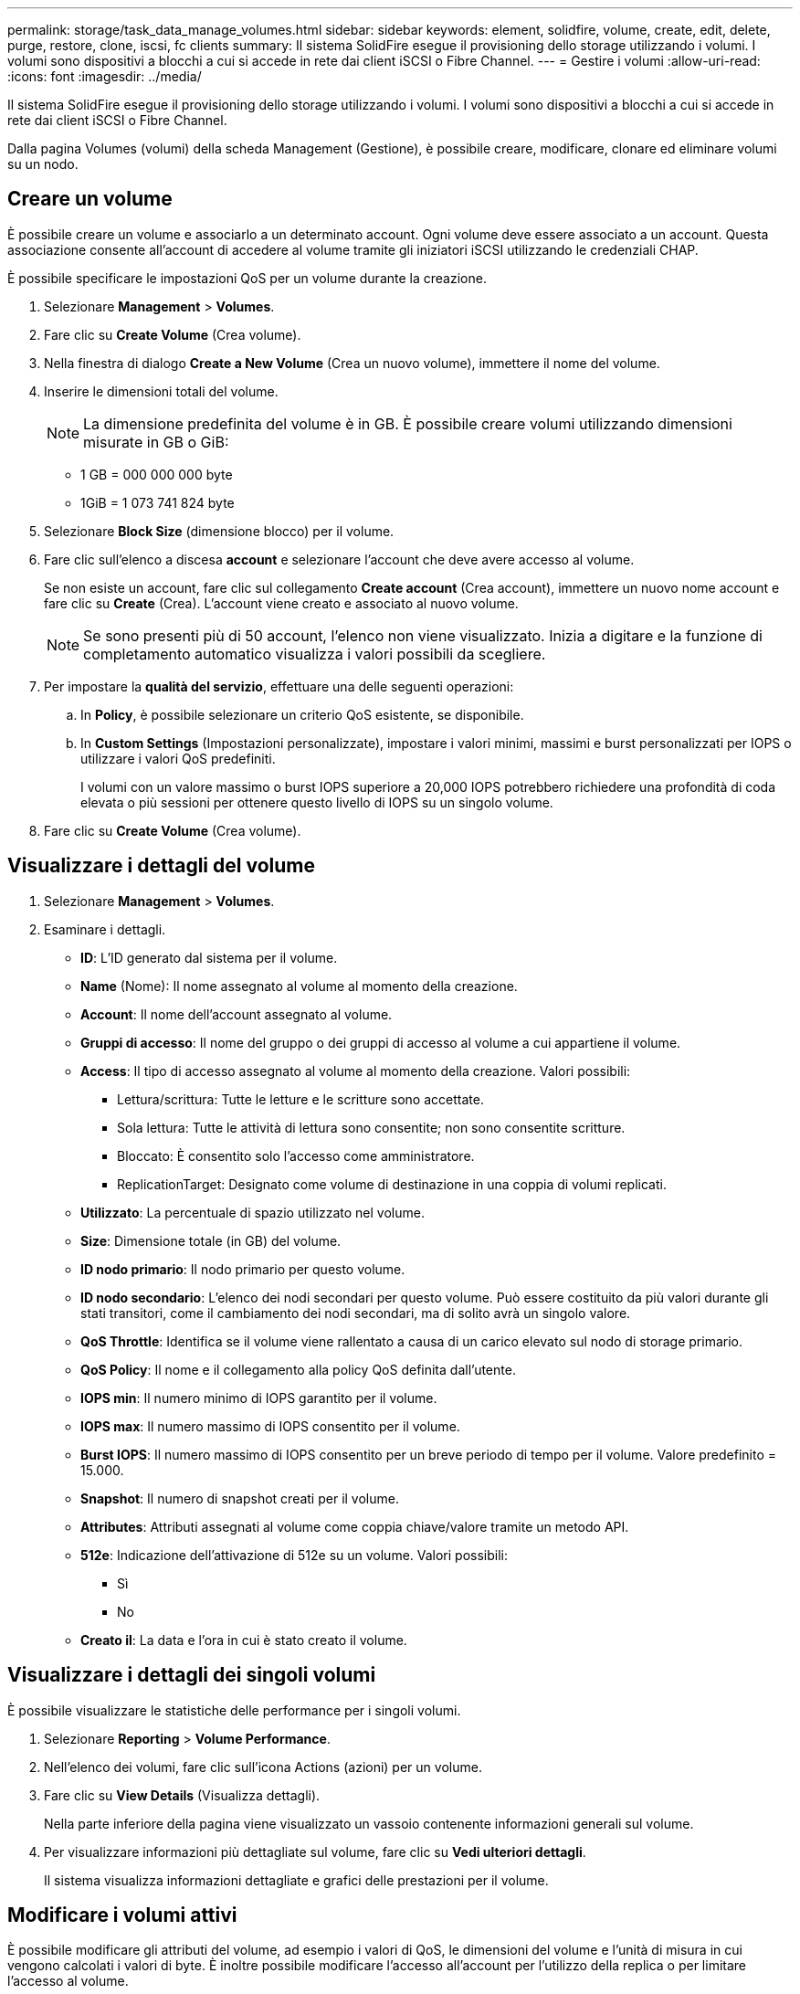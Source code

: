 ---
permalink: storage/task_data_manage_volumes.html 
sidebar: sidebar 
keywords: element, solidfire, volume, create, edit, delete, purge, restore, clone, iscsi, fc clients 
summary: Il sistema SolidFire esegue il provisioning dello storage utilizzando i volumi. I volumi sono dispositivi a blocchi a cui si accede in rete dai client iSCSI o Fibre Channel. 
---
= Gestire i volumi
:allow-uri-read: 
:icons: font
:imagesdir: ../media/


[role="lead"]
Il sistema SolidFire esegue il provisioning dello storage utilizzando i volumi. I volumi sono dispositivi a blocchi a cui si accede in rete dai client iSCSI o Fibre Channel.

Dalla pagina Volumes (volumi) della scheda Management (Gestione), è possibile creare, modificare, clonare ed eliminare volumi su un nodo.



== Creare un volume

È possibile creare un volume e associarlo a un determinato account. Ogni volume deve essere associato a un account. Questa associazione consente all'account di accedere al volume tramite gli iniziatori iSCSI utilizzando le credenziali CHAP.

È possibile specificare le impostazioni QoS per un volume durante la creazione.

. Selezionare *Management* > *Volumes*.
. Fare clic su *Create Volume* (Crea volume).
. Nella finestra di dialogo *Create a New Volume* (Crea un nuovo volume), immettere il nome del volume.
. Inserire le dimensioni totali del volume.
+

NOTE: La dimensione predefinita del volume è in GB. È possibile creare volumi utilizzando dimensioni misurate in GB o GiB:

+
** 1 GB = 000 000 000 byte
** 1GiB = 1 073 741 824 byte


. Selezionare *Block Size* (dimensione blocco) per il volume.
. Fare clic sull'elenco a discesa *account* e selezionare l'account che deve avere accesso al volume.
+
Se non esiste un account, fare clic sul collegamento *Create account* (Crea account), immettere un nuovo nome account e fare clic su *Create* (Crea). L'account viene creato e associato al nuovo volume.

+

NOTE: Se sono presenti più di 50 account, l'elenco non viene visualizzato. Inizia a digitare e la funzione di completamento automatico visualizza i valori possibili da scegliere.

. Per impostare la *qualità del servizio*, effettuare una delle seguenti operazioni:
+
.. In *Policy*, è possibile selezionare un criterio QoS esistente, se disponibile.
.. In *Custom Settings* (Impostazioni personalizzate), impostare i valori minimi, massimi e burst personalizzati per IOPS o utilizzare i valori QoS predefiniti.
+
I volumi con un valore massimo o burst IOPS superiore a 20,000 IOPS potrebbero richiedere una profondità di coda elevata o più sessioni per ottenere questo livello di IOPS su un singolo volume.



. Fare clic su *Create Volume* (Crea volume).




== Visualizzare i dettagli del volume

. Selezionare *Management* > *Volumes*.
. Esaminare i dettagli.
+
** *ID*: L'ID generato dal sistema per il volume.
** *Name* (Nome): Il nome assegnato al volume al momento della creazione.
** *Account*: Il nome dell'account assegnato al volume.
** *Gruppi di accesso*: Il nome del gruppo o dei gruppi di accesso al volume a cui appartiene il volume.
** *Access*: Il tipo di accesso assegnato al volume al momento della creazione. Valori possibili:
+
*** Lettura/scrittura: Tutte le letture e le scritture sono accettate.
*** Sola lettura: Tutte le attività di lettura sono consentite; non sono consentite scritture.
*** Bloccato: È consentito solo l'accesso come amministratore.
*** ReplicationTarget: Designato come volume di destinazione in una coppia di volumi replicati.


** *Utilizzato*: La percentuale di spazio utilizzato nel volume.
** *Size*: Dimensione totale (in GB) del volume.
** *ID nodo primario*: Il nodo primario per questo volume.
** *ID nodo secondario*: L'elenco dei nodi secondari per questo volume. Può essere costituito da più valori durante gli stati transitori, come il cambiamento dei nodi secondari, ma di solito avrà un singolo valore.
** *QoS Throttle*: Identifica se il volume viene rallentato a causa di un carico elevato sul nodo di storage primario.
** *QoS Policy*: Il nome e il collegamento alla policy QoS definita dall'utente.
** *IOPS min*: Il numero minimo di IOPS garantito per il volume.
** *IOPS max*: Il numero massimo di IOPS consentito per il volume.
** *Burst IOPS*: Il numero massimo di IOPS consentito per un breve periodo di tempo per il volume. Valore predefinito = 15.000.
** *Snapshot*: Il numero di snapshot creati per il volume.
** *Attributes*: Attributi assegnati al volume come coppia chiave/valore tramite un metodo API.
** *512e*: Indicazione dell'attivazione di 512e su un volume. Valori possibili:
+
*** Sì
*** No


** *Creato il*: La data e l'ora in cui è stato creato il volume.






== Visualizzare i dettagli dei singoli volumi

È possibile visualizzare le statistiche delle performance per i singoli volumi.

. Selezionare *Reporting* > *Volume Performance*.
. Nell'elenco dei volumi, fare clic sull'icona Actions (azioni) per un volume.
. Fare clic su *View Details* (Visualizza dettagli).
+
Nella parte inferiore della pagina viene visualizzato un vassoio contenente informazioni generali sul volume.

. Per visualizzare informazioni più dettagliate sul volume, fare clic su *Vedi ulteriori dettagli*.
+
Il sistema visualizza informazioni dettagliate e grafici delle prestazioni per il volume.





== Modificare i volumi attivi

È possibile modificare gli attributi del volume, ad esempio i valori di QoS, le dimensioni del volume e l'unità di misura in cui vengono calcolati i valori di byte. È inoltre possibile modificare l'accesso all'account per l'utilizzo della replica o per limitare l'accesso al volume.

È possibile ridimensionare un volume quando lo spazio disponibile sul cluster è sufficiente nelle seguenti condizioni:

* Condizioni di funzionamento normali.
* Vengono segnalati errori o errori del volume.
* Il volume è in fase di clonaggio.
* Il volume è in fase di risyncing.


.Fasi
. Selezionare *Management* > *Volumes*.
. Nella finestra *Active*, fare clic sull'icona Actions (azioni) del volume che si desidera modificare.
. Fare clic su *Edit* (Modifica).
. *Opzionale:* consente di modificare le dimensioni totali del volume.
+
** È possibile aumentare, ma non diminuire, le dimensioni del volume. È possibile ridimensionare un solo volume in una singola operazione di ridimensionamento. Le operazioni di garbage collection e gli aggiornamenti software non interrompono l'operazione di ridimensionamento.
** Se si stanno regolando le dimensioni del volume per la replica, è necessario innanzitutto aumentare le dimensioni del volume assegnato come destinazione della replica. Quindi, è possibile ridimensionare il volume di origine. Il volume di destinazione può avere dimensioni maggiori o uguali a quelle del volume di origine, ma non può essere più piccolo.


+
La dimensione predefinita del volume è in GB. È possibile creare volumi utilizzando dimensioni misurate in GB o GiB:

+
** 1 GB = 000 000 000 byte
** 1GiB = 1 073 741 824 byte


. *Opzionale:* selezionare un livello di accesso diverso per uno dei seguenti account:
+
** Di sola lettura
** Lettura/scrittura
** Bloccato
** Destinazione della replica


. *Opzionale:* selezionare l'account che deve avere accesso al volume.
+
Se l'account non esiste, fare clic sul collegamento *Create account* (Crea account), immettere un nuovo nome account e fare clic su *Create* (Crea). L'account viene creato e associato al volume.

+

NOTE: Se sono presenti più di 50 account, l'elenco non viene visualizzato. Inizia a digitare e la funzione di completamento automatico visualizza i valori possibili da scegliere.

. *Opzionale:* per modificare la selezione in *qualità del servizio*, effettuare una delle seguenti operazioni:
+
.. In *Policy*, è possibile selezionare un criterio QoS esistente, se disponibile.
.. In *Custom Settings* (Impostazioni personalizzate), impostare i valori minimi, massimi e burst personalizzati per IOPS o utilizzare i valori QoS predefiniti.
+

NOTE: Se si utilizzano policy QoS su un volume, è possibile impostare una QoS personalizzata per rimuovere l'affiliazione della policy QoS con il volume. La QoS personalizzata sovrascrive e regola i valori dei criteri QoS per le impostazioni QoS del volume.

+

TIP: Quando si modificano i valori IOPS, è necessario aumentare in decine o centinaia. I valori di input richiedono numeri interi validi.

+

TIP: Configurare volumi con un valore burst estremamente elevato. Ciò consente al sistema di elaborare più rapidamente carichi di lavoro sequenziali occasionali a blocchi di grandi dimensioni, limitando al contempo gli IOPS sostenuti per un volume.



. Fare clic su *Save Changes* (Salva modifiche).




== Eliminare un volume

È possibile eliminare uno o più volumi da un cluster di storage Element.

Il sistema non elimina immediatamente un volume cancellato; il volume rimane disponibile per circa otto ore. Se si ripristina un volume prima che venga spurgato dal sistema, il volume torna online e le connessioni iSCSI vengono ripristinate.

Se un volume utilizzato per creare uno snapshot viene cancellato, le relative snapshot associate diventano inattive. Quando i volumi di origine cancellati vengono rimossi, anche le snapshot inattive associate vengono rimosse dal sistema.


IMPORTANT: I volumi persistenti associati ai servizi di gestione vengono creati e assegnati a un nuovo account durante l'installazione o l'aggiornamento. Se si utilizzano volumi persistenti, non modificare o eliminare i volumi o l'account associato.

.Fasi
. Selezionare *Management* > *Volumes*.
. Per eliminare un singolo volume, attenersi alla seguente procedura:
+
.. Fare clic sull'icona Actions (azioni) per il volume che si desidera eliminare.
.. Nel menu visualizzato, fare clic su *Delete* (Elimina).
.. Confermare l'azione.


+
Il sistema sposta il volume nell'area *Deleted* della pagina *Volumes*.

. Per eliminare più volumi, attenersi alla seguente procedura:
+
.. Nell'elenco dei volumi, selezionare la casella accanto ai volumi che si desidera eliminare.
.. Fare clic su *azioni in blocco*.
.. Nel menu visualizzato, fare clic su *Delete* (Elimina).
.. Confermare l'azione.
+
Il sistema sposta i volumi nell'area *Deleted* della pagina *Volumes*.







== Ripristinare un volume cancellato

È possibile ripristinare un volume nel sistema se è stato eliminato ma non ancora eliminato. Il sistema elimina automaticamente un volume circa otto ore dopo l'eliminazione. Se il sistema ha disinstallato il volume, non è possibile ripristinarlo.

. Selezionare *Management* > *Volumes*.
. Fare clic sulla scheda *Deleted* per visualizzare l'elenco dei volumi eliminati.
. Fare clic sull'icona Actions (azioni) per il volume che si desidera ripristinare.
. Nel menu visualizzato, fare clic su *Restore* (Ripristina).
. Confermare l'azione.
+
Il volume viene inserito nell'elenco dei volumi *attivi* e le connessioni iSCSI al volume vengono ripristinate.





== Eliminare un volume

Quando un volume viene eliminato, viene rimosso in modo permanente dal sistema. Tutti i dati nel volume vengono persi.

Il sistema elimina automaticamente i volumi cancellati otto ore dopo l'eliminazione. Tuttavia, se si desidera eliminare un volume prima dell'ora pianificata, è possibile farlo.

. Selezionare *Management* > *Volumes*.
. Fare clic sul pulsante *Deleted*.
. Eseguire la procedura per eliminare uno o più volumi.
+
[cols="25,75"]
|===
| Opzione | Fasi 


 a| 
Eliminare un singolo volume
 a| 
.. Fare clic sull'icona Actions (azioni) per il volume che si desidera eliminare.
.. Fare clic su *Rimuovi*.
.. Confermare l'azione.




 a| 
Eliminare più volumi
 a| 
.. Selezionare i volumi che si desidera eliminare.
.. Fare clic su *azioni in blocco*.
.. Nel menu visualizzato, selezionare *Rimuovi*.
.. Confermare l'azione.


|===




== Clonare un volume

È possibile creare un clone di uno o più volumi per creare una copia point-in-time dei dati. Quando si clonano un volume, il sistema crea uno snapshot del volume e quindi una copia dei dati a cui fa riferimento lo snapshot. Si tratta di un processo asincrono e la quantità di tempo richiesta dal processo dipende dalla dimensione del volume che si sta clonando e dal carico corrente del cluster.

Il cluster supporta fino a due richieste di cloni in esecuzione per volume alla volta e fino a otto operazioni di cloni dei volumi attivi alla volta. Le richieste che superano questi limiti vengono messe in coda per l'elaborazione successiva.


NOTE: I sistemi operativi differiscono per il trattamento dei volumi clonati. VMware ESXi tratterà un volume clonato come una copia di volume o un volume di snapshot. Il volume sarà un dispositivo disponibile da utilizzare per creare un nuovo datastore. Per ulteriori informazioni sul montaggio dei volumi clone e sulla gestione dei LUN snapshot, consultare la documentazione VMware all'indirizzo https://docs.vmware.com/en/VMware-vSphere/6.7/com.vmware.vsphere.storage.doc/GUID-EEFEB765-A41F-4B6D-917C-BB9ABB80FC80.html["Montaggio di una copia del datastore VMFS"] e https://docs.vmware.com/en/VMware-vSphere/6.7/com.vmware.vsphere.storage.doc/GUID-EBAB0D5A-3C77-4A9B-9884-3D4AD69E28DC.html["Gestione di datastore VMFS duplicati"].


IMPORTANT: Prima di troncare un volume clonato clonando su una dimensione inferiore, assicurarsi di preparare le partizioni in modo che si adattino al volume più piccolo.

.Fasi
. Selezionare *Management* > *Volumes*.
. Per clonare un singolo volume, attenersi alla seguente procedura:
+
.. Nell'elenco dei volumi nella pagina *Active*, fare clic sull'icona Actions (azioni) del volume che si desidera clonare.
.. Nel menu visualizzato, fare clic su *Clone*.
.. Nella finestra *Clone Volume*, immettere un nome di volume per il volume appena clonato.
.. Selezionare una dimensione e una misurazione per il volume utilizzando la casella di selezione *Volume Size* (dimensione volume) e l'elenco.
+

NOTE: La dimensione predefinita del volume è in GB. È possibile creare volumi utilizzando dimensioni misurate in GB o GiB:

+
*** 1 GB = 000 000 000 byte
*** 1GiB = 1 073 741 824 byte


.. Selezionare il tipo di accesso per il volume appena clonato.
.. Selezionare un account da associare al volume appena clonato dall'elenco *account*.
+

NOTE: Durante questa fase, è possibile creare un account facendo clic sul collegamento *Create account* (Crea account), immettendo un nome account e facendo clic su *Create* (Crea account). Il sistema aggiunge automaticamente l'account all'elenco *account* dopo averlo creato.



. Per clonare più volumi, attenersi alla seguente procedura:
+
.. Nell'elenco dei volumi nella pagina *Active*, selezionare la casella accanto ai volumi che si desidera clonare.
.. Fare clic su *azioni in blocco*.
.. Nel menu visualizzato, selezionare *Clone*.
.. Nella finestra di dialogo *Clone Multiple Volumes* (Copia volumi multipli), inserire un prefisso per i volumi clonati nel campo *New Volume Name Prefix* (nuovo prefisso nome volume).
.. Selezionare un account da associare ai volumi clonati dall'elenco *account*.
.. Selezionare il tipo di accesso per i volumi clonati.


. Fare clic su *Avvia clonazione*.
+

NOTE: L'aumento delle dimensioni del volume di un clone comporta la creazione di un nuovo volume con ulteriore spazio libero alla fine del volume. A seconda dell'utilizzo del volume, potrebbe essere necessario estendere le partizioni o creare nuove partizioni nello spazio libero per utilizzarlo.





== Per ulteriori informazioni

* https://docs.netapp.com/us-en/element-software/index.html["Documentazione software SolidFire ed Element"]
* https://docs.netapp.com/us-en/vcp/index.html["Plug-in NetApp Element per server vCenter"^]

